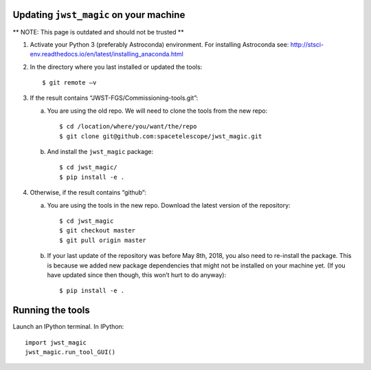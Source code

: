 Updating ``jwst_magic`` on your machine
===================================

** NOTE: This page is outdated and should not be trusted **

1. Activate your Python 3 (preferably Astroconda) environment. For installing Astroconda see: http://stsci-env.readthedocs.io/en/latest/installing_anaconda.html

2. In the directory where you last installed or updated the tools::

      $ git remote –v

3. If the result contains “JWST-FGS/Commissioning-tools.git”:

   a. You are using the old repo. We will need to clone the tools from the new repo::
   
      $ cd /location/where/you/want/the/repo
      $ git clone git@github.com:spacetelescope/jwst_magic.git
      
   b. And install the ``jwst_magic`` package::

       $ cd jwst_magic/
       $ pip install -e .
      
4. Otherwise, if the result contains “github”:

   a. You are using the tools in the new repo. Download the latest version of the repository::
   
      $ cd jwst_magic
      $ git checkout master
      $ git pull origin master
      
   b. If your last update of the repository was before May 8th, 2018, you also need to re-install the package. This is because we added new package dependencies that might not be installed on your machine yet. (If you have updated since then though, this won’t hurt to do anyway)::

       $ pip install -e .


Running the tools
=================

Launch an IPython terminal. In IPython::

    import jwst_magic
    jwst_magic.run_tool_GUI()




